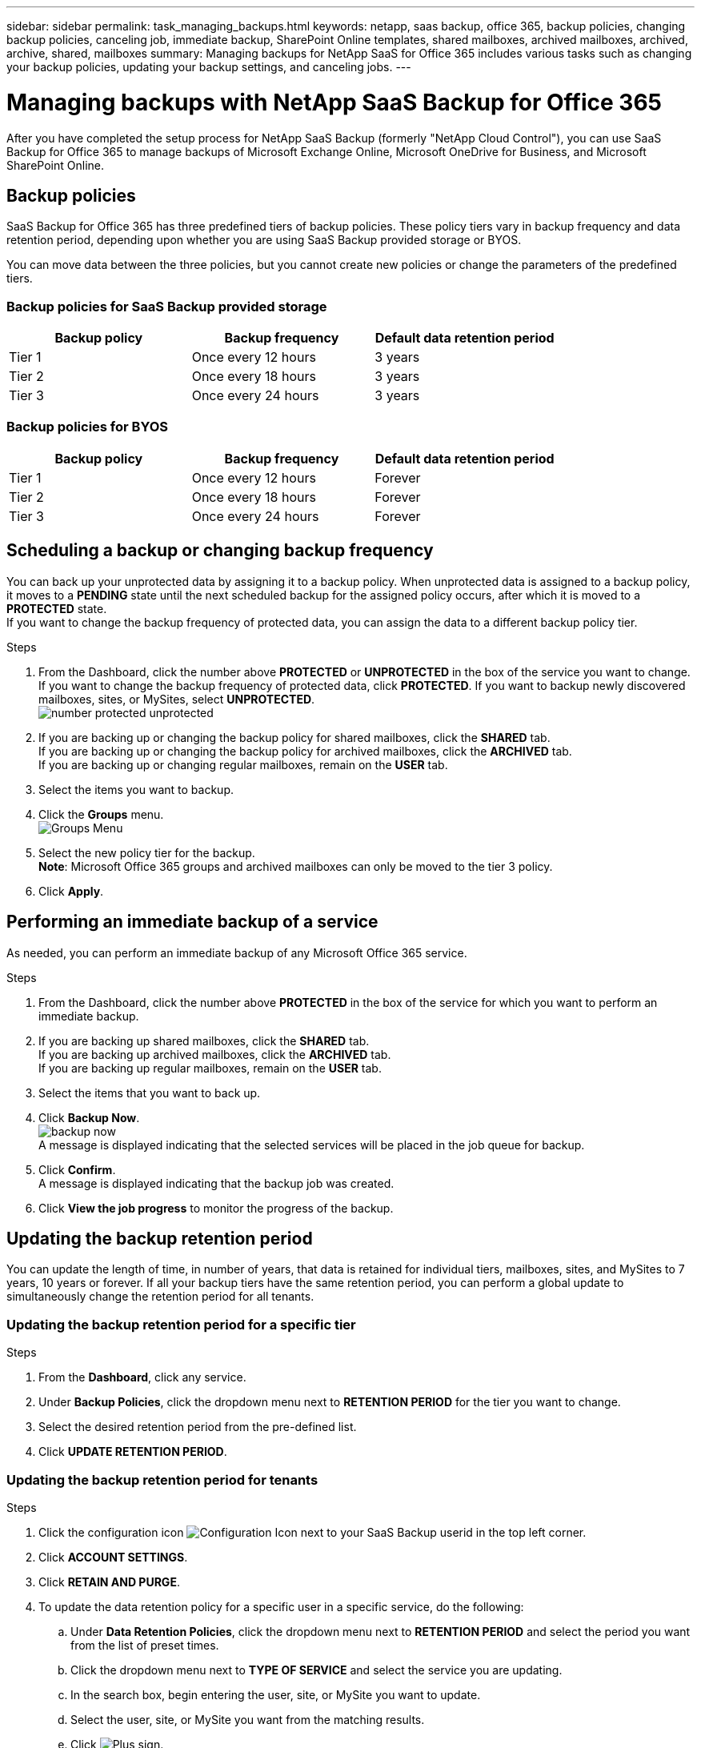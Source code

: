 ---
sidebar: sidebar
permalink: task_managing_backups.html
keywords: netapp, saas backup, office 365, backup policies, changing backup policies, canceling job, immediate backup, SharePoint Online templates, shared mailboxes, archived mailboxes, archived, archive, shared, mailboxes
summary: Managing backups for NetApp SaaS for Office 365 includes various tasks such as changing your backup policies, updating your backup settings, and canceling jobs.
---

= Managing backups with NetApp SaaS Backup for Office 365
:toc: macro
:toclevels: 1
:hardbreaks:
:nofooter:
:icons: font
:linkattrs:
:imagesdir: ./media/

[.lead]
After you have completed the setup process for NetApp SaaS Backup (formerly "NetApp Cloud Control"), you can use SaaS Backup for Office 365 to manage backups of Microsoft Exchange Online, Microsoft OneDrive for Business, and Microsoft SharePoint Online.

toc::[]

== Backup policies
SaaS Backup for Office 365 has three predefined tiers of backup policies.  These policy tiers vary in backup frequency and data retention period, depending upon whether you are using SaaS Backup provided storage or BYOS.

You can move data between the three policies, but you cannot create new policies or change the parameters of the predefined tiers.

=== Backup policies for SaaS Backup provided storage

[options="header" width="80%"]
|=======
|Backup policy |Backup frequency |Default data retention period
|Tier 1 |Once every 12 hours |3 years
|Tier 2 |Once every 18 hours |3 years
|Tier 3 |Once every 24 hours |3 years
|=======

=== Backup policies for BYOS

[options="header" width="80%"]
|=======
|Backup policy |Backup frequency |Default data retention period
|Tier 1 |Once every 12 hours |Forever
|Tier 2 |Once every 18 hours |Forever
|Tier 3 |Once every 24 hours |Forever
|=======

== Scheduling a backup or changing backup frequency
You can back up your unprotected data by assigning it to a backup policy. When unprotected data is assigned to a backup policy, it moves to a *PENDING* state until the next scheduled backup for the assigned policy occurs, after which it is moved to a *PROTECTED* state.
If you want to change the backup frequency of protected data, you can assign the data to a different backup policy tier.

.Steps

. From the Dashboard, click the number above *PROTECTED* or *UNPROTECTED* in the box of the service you want to change.
  If you want to change the backup frequency of protected data, click *PROTECTED*. If you want to backup newly discovered mailboxes, sites, or MySites, select *UNPROTECTED*.
  image:number_protected_unprotected.jpg[]
.	If you are backing up or changing the backup policy for shared mailboxes, click the *SHARED* tab.
  If you are backing up or changing the backup policy for archived mailboxes, click the *ARCHIVED* tab.
  If you are backing up or changing regular mailboxes, remain on the *USER* tab.
. Select the items you want to backup.
. Click the *Groups* menu.
  image:groups_menu.jpg[Groups Menu]
. Select the new policy tier for the backup.
  *Note*:  Microsoft Office 365 groups and archived mailboxes can only be moved to the tier 3 policy.
.	Click *Apply*.

== Performing an immediate backup of a service
As needed, you can perform an immediate backup of any Microsoft Office 365 service.

.Steps

. From the Dashboard, click the number above *PROTECTED* in the box of the service for which you want to perform an immediate backup.
. If you are backing up shared mailboxes, click the *SHARED* tab.
  If you are backing up archived mailboxes, click the *ARCHIVED* tab.
  If you are backing up regular mailboxes, remain on the *USER* tab.
. Select the items that you want to back up.
. Click *Backup Now*.
  image:backup_now.jpg[]
  A message is displayed indicating that the selected services will be placed in the job queue for backup.
. Click *Confirm*.
  A message is displayed indicating that the backup job was created.
. Click *View the job progress* to monitor the progress of the backup.

== Updating the backup retention period
You can update the length of time, in number of years, that data is retained for individual tiers, mailboxes, sites, and MySites to 7 years, 10 years or forever.  If all your backup tiers have the same retention period, you can perform a global update to simultaneously change the retention period for all tenants.

=== Updating the backup retention period for a specific tier

.Steps

. From the *Dashboard*, click any service.
. Under *Backup Policies*, click the dropdown menu next to *RETENTION PERIOD* for the tier you want to change.
. Select the desired retention period from the pre-defined list.
. Click *UPDATE RETENTION PERIOD*.

=== Updating the backup retention period for tenants
.Steps

. Click the configuration icon image:configure_Icon.jpg[Configuration Icon] next to your SaaS Backup userid in the top left corner.
. Click *ACCOUNT SETTINGS*.
. Click *RETAIN AND PURGE*.
. To update the data retention policy for a specific user in a specific service, do the following:
.. Under *Data Retention Policies*, click the dropdown menu next to *RETENTION PERIOD* and select the period you want from the list of preset times.
.. Click the dropdown menu next to *TYPE OF SERVICE* and select the service you are updating.
.. In the search box, begin entering the user, site, or MySite you want to update.
.. Select the user, site, or MySite you want from the matching results.
.. Click image:bluecircle_icon.jpg[Plus sign].
.. Continue to search for and add individual mailboxes, sites, or MySites as needed.
.. Click *Save*.
   The individual mailboxes, sites, or MySites you selected are updated to the selected retention period.
. To update the data retention policy at the tenant level, do the following:
.. Under *Tenant Level Data Retention Policies*, click dropdown menu next to *RETENTION PERIOD* and select the period you want from the list of preset times.
.. Click *Save*.
   All backup policy tiers are updated to the retention period you selected.

== Updating backup settings
You can update your backup settings to control various backup options. Available backup settings vary based on service.

[options="header"]
|=======
|Backup setting |Description |Enabled |Available in...
|Auto Sync |Enables the automatic scheduled synchronization of newly added or deleted users, OneDrives, or site collections once every 24 hours. |By default |Microsoft Exchange Online
Microsoft SharePoint Online
Microsoft OneDrive for Business
Microsoft Office 365 Groups
|Enable Restore of Recoverable Items |Enables the user to restore Microsoft Exchange recoverable items |Manually |Microsoft Exchange Online
|Enable Backup of Recoverable Items |Enables the backup of Microsoft Exchange recoverable items.  Only the tier 1 backup policy allows for the backup of recoverable items. |Manually |Microsoft Exchange Online
|Include Workflows| Includes workflows in the backup |Manually |Microsoft SharePoint Online
Microsoft Office 365 Groups
|Include List Views| Includes view of list in backup |Manually |Microsoft SharePoint Online
Microsoft Office 365 Groups
|Include Version History| Enables maintenance of multiple file versions in the backup.
*Note*: This setting only applies to individual files.  It does not apply to entire folders, tiers, or services. |By default |Microsoft SharePoint Online
Microsoft OneDrive for Business
Microsoft Office 365 Groups
|Number of Versions |Sets the number of backup file versions to maintain.
By default, the latest version is automatically backed up, even if this setting is not enabled. |Set to 20 by default |Microsoft SharePoint Online
Microsoft OneDrive for Business
Microsoft Office 365 Groups
|=======

.Steps

. Click *Services* from the left navigation pane.
  image:services.jpg[]
. Click Microsoft Office 365.
  image:mso365_settings.jpg[]
.	Under *Manage Services*, click the backup settings icon image:configure_icon.jpg[] next to the service that you need to update.
  A list of your backup settings available for the selected service is displayed.
. Select the desired backup settings.
. Click *Confirm*.

== Supported templates for Microsoft SharePoint Online
Only the following templates are supported for Microsoft SharePoint Online backups.

* STS#0 (Team Site)
* BLOG#0 (Blog Site)
* DEV#0 (Developer Site)
* PROJECTSITE#0 (Project Site)
* COMMUNITY#0 (Community Site)
* BDR#0 (Document Center)
* COMMUNITYPORTAL#0 (Community Portal)
* ENTERWIKI#0 (Enterprise WIKI)
* EHS#1 (Root site)
* EHS#0 (Root site)
* SITEPAGEPUBLISHING#0 (Communication site)
* GROUP (Group site collection prefix)
